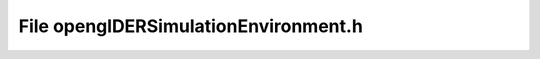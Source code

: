 File openglDERSimulationEnvironment.h
=====================================

.. doxygenfile:: openglDERSimulationEnvironment.h
